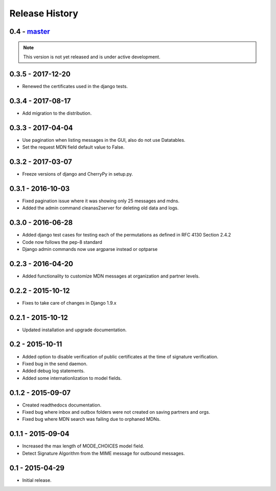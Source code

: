 Release History
===============

0.4 - `master`_
~~~~~~~~~~~~~~~

.. note:: This version is not yet released and is under active development.

0.3.5 - 2017-12-20
~~~~~~~~~~~~~~~~~~

* Renewed the certificates used in the django tests.

0.3.4 - 2017-08-17
~~~~~~~~~~~~~~~~~~

* Add migration to the distribution.

0.3.3 - 2017-04-04
~~~~~~~~~~~~~~~~~~

* Use pagination when listing messages in the GUI, also do not use Datatables.
* Set the request MDN field default value to False.

0.3.2 - 2017-03-07
~~~~~~~~~~~~~~~~~~

* Freeze versions of django and CherryPy in setup.py.

0.3.1 - 2016-10-03
~~~~~~~~~~~~~~~~~~

* Fixed pagination issue where it was showing only 25 messages and mdns.
* Added the admin command cleanas2server for deleting old data and logs.

0.3.0 - 2016-06-28
~~~~~~~~~~~~~~~~~~

* Added django test cases for testing each of the permutations as defined in RFC 4130 Section 2.4.2
* Code now follows the pep-8 standard
* Django admin commands now use argparse instead or optparse

0.2.3 - 2016-04-20
~~~~~~~~~~~~~~~~~~

* Added functionality to customize MDN messages at organization and partner levels.

0.2.2 - 2015-10-12
~~~~~~~~~~~~~~~~~~

* Fixes to take care of changes in Django 1.9.x

0.2.1 - 2015-10-12
~~~~~~~~~~~~~~~~~~

* Updated installation and upgrade documentation.

0.2 - 2015-10-11
~~~~~~~~~~~~~~~~

* Added option to disable verification of public certificates at the time of signature verification.
* Fixed bug in the send daemon.
* Added debug log statements.
* Added some internationlization to model fields.

0.1.2 - 2015-09-07
~~~~~~~~~~~~~~~~~~

* Created readthedocs documentation.
* Fixed bug where inbox and outbox folders were not created on saving partners and orgs.
* Fixed bug where MDN search was failing due to orphaned MDNs.

0.1.1 - 2015-09-04
~~~~~~~~~~~~~~~~~~

* Increased the max length of MODE_CHOICES model field.
* Detect Signature Algorithm from the MIME message for outbound messages.

0.1 - 2015-04-29
~~~~~~~~~~~~~~~~

* Initial release.

.. _`master`: https://github.com/abhishek-ram/pyas2 
